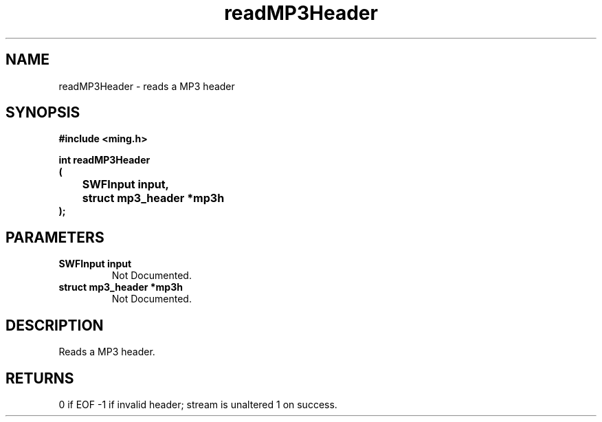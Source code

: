 .\" WARNING! THIS FILE WAS GENERATED AUTOMATICALLY BY c2man!
.\" DO NOT EDIT! CHANGES MADE TO THIS FILE WILL BE LOST!
.TH "readMP3Header" 3 "2 October 2008" "c2man mp3.c"
.SH "NAME"
readMP3Header \- reads a MP3 header
.SH "SYNOPSIS"
.ft B
#include <ming.h>
.br
.sp
int readMP3Header
.br
(
.br
	SWFInput input,
.br
	struct mp3_header *mp3h
.br
);
.ft R
.SH "PARAMETERS"
.TP
.B "SWFInput input"
Not Documented.
.TP
.B "struct mp3_header *mp3h"
Not Documented.
.SH "DESCRIPTION"
Reads a MP3 header.
.SH "RETURNS"
0 if EOF
-1 if invalid header; stream is unaltered
1 on success.
